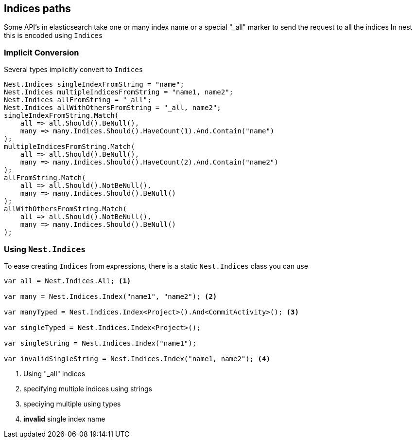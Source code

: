 :ref_current: https://www.elastic.co/guide/en/elasticsearch/reference/current

:github: https://github.com/elastic/elasticsearch-net

:nuget: https://www.nuget.org/packages

[[indices-paths]]
== Indices paths

Some API's in elasticsearch take one or many index name or a special "_all" marker to send the request to all the indices
In nest this is encoded using `Indices`

=== Implicit Conversion

Several types implicitly convert to `Indices` 

[source,csharp]
----
Nest.Indices singleIndexFromString = "name";
Nest.Indices multipleIndicesFromString = "name1, name2";
Nest.Indices allFromString = "_all";
Nest.Indices allWithOthersFromString = "_all, name2";
singleIndexFromString.Match(
    all => all.Should().BeNull(),
    many => many.Indices.Should().HaveCount(1).And.Contain("name")
);
multipleIndicesFromString.Match(
    all => all.Should().BeNull(),
    many => many.Indices.Should().HaveCount(2).And.Contain("name2")
);
allFromString.Match(
    all => all.Should().NotBeNull(),
    many => many.Indices.Should().BeNull()
);
allWithOthersFromString.Match(
    all => all.Should().NotBeNull(),
    many => many.Indices.Should().BeNull()
);
----

=== Using `Nest.Indices`

To ease creating ``Indice``s from expressions, there is a static `Nest.Indices` class you can use

[source,csharp]
----
var all = Nest.Indices.All; <1>

var many = Nest.Indices.Index("name1", "name2"); <2>

var manyTyped = Nest.Indices.Index<Project>().And<CommitActivity>(); <3>

var singleTyped = Nest.Indices.Index<Project>();

var singleString = Nest.Indices.Index("name1");

var invalidSingleString = Nest.Indices.Index("name1, name2"); <4>
----
<1> Using "_all" indices

<2> specifying multiple indices using strings

<3> speciying multiple using types

<4> **invalid** single index name

